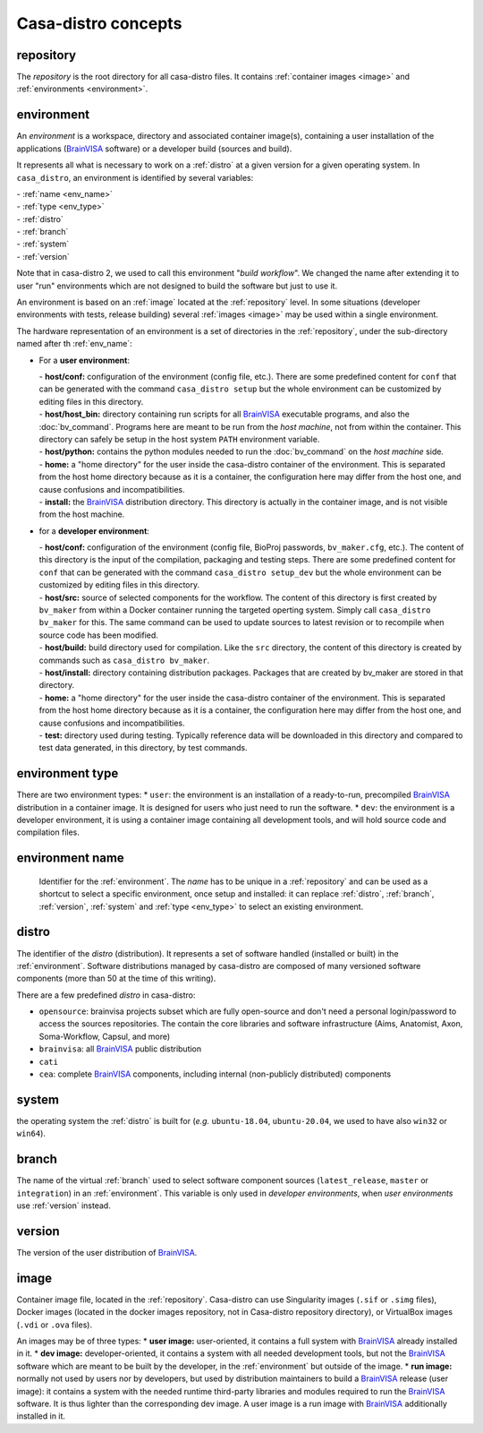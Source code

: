 ====================
Casa-distro concepts
====================

.. |bv| replace:: BrainVISA_

.. _BrainVISA: http://brainvisa.info

.. _repository:

repository
==========

The *repository* is the root directory for all casa-distro files. It contains :ref:`container images <image>` and :ref:`environments <environment>`.


.. _environment:

environment
===========

An *environment* is a workspace, directory and associated container image(s), containing a user installation of the applications (|bv| software) or a developer build (sources and build).

It represents all what is necessary to work on a :ref:`distro` at
a given version for a given operating system. In ``casa_distro``, an
environment is identified by several variables:

| - :ref:`name <env_name>`
| - :ref:`type <env_type>`
| - :ref:`distro`
| - :ref:`branch`
| - :ref:`system`
| - :ref:`version`

Note that in casa-distro 2, we used to call this environment "*build workflow*". We changed the name after extending it to user "run" environments which are not designed to build the software but just to use it.

An environment is based on an :ref:`image` located at the :ref:`repository` level. In some situations (developer environments with tests, release building) several :ref:`images <image>` may be used within a single environment.

The hardware representation of an environment is a set of directories in the :ref:`repository`, under the sub-directory named after th :ref:`env_name`:

* For a **user environment**:

  | - **host/conf:** configuration of the environment (config file, etc.). There are some predefined content for ``conf`` that can be generated with the command ``casa_distro setup`` but the whole environment can be customized by editing files in this directory.
  | - **host/host_bin:** directory containing run scripts for all |bv| executable programs, and also the :doc:`bv_command`. Programs here are meant to be run from the *host machine*, not from within the container. This directory can safely be setup in the host system ``PATH`` environment variable.
  | - **host/python:** contains the python modules needed to run the :doc:`bv_command` on the *host machine* side.
  | - **home:** a "home directory" for the user inside the casa-distro container of the environment. This is separated from the host home directory because as it is a container, the configuration here may differ from the host one, and cause confusions and incompatibilities.
  | - **install:** the |bv| distribution directory. This directory is actually in the container image, and is not visible from the host machine.

* for a **developer environment**:

  | - **host/conf:** configuration of the environment (config file, BioProj passwords, ``bv_maker.cfg``, etc.). The content of this directory is the input of the compilation, packaging and testing steps. There are some predefined content for ``conf`` that can be generated with the command ``casa_distro setup_dev`` but the whole environment can be customized by editing files in this directory.
  | - **host/src:** source of selected components for the workflow. The content
    of this directory is first created by ``bv_maker`` from within a
    Docker container running the targeted operting system. Simply call
    ``casa_distro bv_maker`` for this. The same command can be used to
    update sources to latest revision or to recompile when source code has
    been modified.
  | - **host/build:** build directory used for compilation. Like the ``src``
    directory, the content of this directory is created by commands such
    as ``casa_distro bv_maker``.
  | - **host/install:** directory containing distribution packages. Packages that
    are created by bv\_maker are stored in that directory.
  | - **home:** a "home directory" for the user inside the casa-distro container of the environment. This is separated from the host home directory because as it is a container, the configuration here may differ from the host one, and cause confusions and incompatibilities.
  | - **test:** directory used during testing. Typically reference data
    will be downloaded in this directory and compared to test data
    generated, in this directory, by test commands.


.. _env_type:

environment type
================

There are two environment types:
* ``user``: the environment is an installation of a ready-to-run, precompiled |bv| distribution in a container image. It is designed for users who just need to run the software.
* ``dev``: the environment is a developer environment, it is using a container image containing all development tools, and will hold source code and compilation files.


.. _env_name:

environment name
================

 Identifier for the :ref:`environment`. The *name* has to be unique in a :ref:`repository` and can be used as a shortcut to select a specific environment, once setup and installed: it can replace :ref:`distro`, :ref:`branch`, :ref:`version`, :ref:`system` and :ref:`type <env_type>` to select an existing environment.


 .. _distro:

distro
======

The identifier of the *distro* (distribution). It represents a set of software handled (installed or built) in the :ref:`environment`. Software distributions managed by casa-distro are composed of many versioned software components
(more than 50 at the time of this writing).

There are a few predefined *distro* in casa-distro:

* ``opensource``: brainvisa projects subset which are fully open-source and don't need a personal login/password to access the sources repositories. The contain the core libraries and software infrastructure (Aims, Anatomist, Axon, Soma-Workflow, Capsul, and more)
* ``brainvisa``: all |bv| public distribution
* ``cati``
* ``cea``: complete |bv| components, including internal (non-publicly distributed) components


.. _system:

system
======

the operating system the :ref:`distro` is built for (*e.g.* ``ubuntu-18.04``, ``ubuntu-20.04``, we used to have also ``win32`` or ``win64``).


.. _branch:

branch
======

The name of the virtual :ref:`branch` used to select software component sources (``latest_release``, ``master`` or ``integration``) in an :ref:`environment`. This variable is only used in *developer environments*, when *user environments* use :ref:`version` instead.


.. _version:

version
=======

The version of the user distribution of |bv|.

.. _image:

image
=====

Container image file, located in the :ref:`repository`. Casa-distro can use Singularity images (``.sif`` or ``.simg`` files), Docker images (located in the docker images repository, not in Casa-distro repository directory), or VirtualBox images (``.vdi`` or ``.ova`` files).

An images may be of three types:
* **user image:** user-oriented, it contains a full system with |bv| already installed in it.
* **dev image:** developer-oriented, it contains a system with all needed development tools, but not the |bv| software which are meant to be built by the developer, in the :ref:`environment` but outside of the image.
* **run image:** normally not used by users nor by developers, but used by distribution maintainers to build a |bv| release (user image): it contains a system with the needed runtime third-party libraries and modules required to run the |bv| software. It is thus lighter than the corresponding dev image. A user image is a run image with |bv| additionally installed in it.
